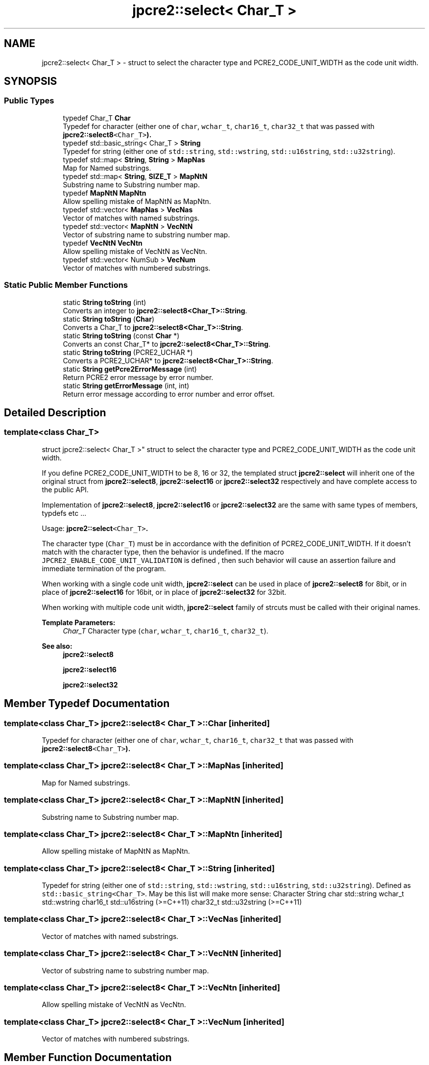 .TH "jpcre2::select< Char_T >" 3 "Sun Sep 25 2016" "Version 10.27.02" "JPCRE2" \" -*- nroff -*-
.ad l
.nh
.SH NAME
jpcre2::select< Char_T > \- struct to select the character type and PCRE2_CODE_UNIT_WIDTH as the code unit width\&.  

.SH SYNOPSIS
.br
.PP
.SS "Public Types"

.in +1c
.ti -1c
.RI "typedef Char_T \fBChar\fP"
.br
.RI "Typedef for character (either one of \fCchar\fP, \fCwchar_t\fP, \fCchar16_t\fP, \fCchar32_t\fP that was passed with \fC\fBjpcre2::select8\fP<Char_T>\fP)\&. "
.ti -1c
.RI "typedef std::basic_string< Char_T > \fBString\fP"
.br
.RI "Typedef for string (either one of \fCstd::string\fP, \fCstd::wstring\fP, \fCstd::u16string\fP, \fCstd::u32string\fP)\&. "
.ti -1c
.RI "typedef std::map< \fBString\fP, \fBString\fP > \fBMapNas\fP"
.br
.RI "Map for Named substrings\&. "
.ti -1c
.RI "typedef std::map< \fBString\fP, \fBSIZE_T\fP > \fBMapNtN\fP"
.br
.RI "Substring name to Substring number map\&. "
.ti -1c
.RI "typedef \fBMapNtN\fP \fBMapNtn\fP"
.br
.RI "Allow spelling mistake of MapNtN as MapNtn\&. "
.ti -1c
.RI "typedef std::vector< \fBMapNas\fP > \fBVecNas\fP"
.br
.RI "Vector of matches with named substrings\&. "
.ti -1c
.RI "typedef std::vector< \fBMapNtN\fP > \fBVecNtN\fP"
.br
.RI "Vector of substring name to substring number map\&. "
.ti -1c
.RI "typedef \fBVecNtN\fP \fBVecNtn\fP"
.br
.RI "Allow spelling mistake of VecNtN as VecNtn\&. "
.ti -1c
.RI "typedef std::vector< NumSub > \fBVecNum\fP"
.br
.RI "Vector of matches with numbered substrings\&. "
.in -1c
.SS "Static Public Member Functions"

.in +1c
.ti -1c
.RI "static \fBString\fP \fBtoString\fP (int)"
.br
.RI "Converts an integer to \fBjpcre2::select8<Char_T>::String\fP\&. "
.ti -1c
.RI "static \fBString\fP \fBtoString\fP (\fBChar\fP)"
.br
.RI "Converts a Char_T to \fBjpcre2::select8<Char_T>::String\fP\&. "
.ti -1c
.RI "static \fBString\fP \fBtoString\fP (const \fBChar\fP *)"
.br
.RI "Converts an const Char_T* to \fBjpcre2::select8<Char_T>::String\fP\&. "
.ti -1c
.RI "static \fBString\fP \fBtoString\fP (PCRE2_UCHAR *)"
.br
.RI "Converts a PCRE2_UCHAR* to \fBjpcre2::select8<Char_T>::String\fP\&. "
.ti -1c
.RI "static \fBString\fP \fBgetPcre2ErrorMessage\fP (int)"
.br
.RI "Return PCRE2 error message by error number\&. "
.ti -1c
.RI "static \fBString\fP \fBgetErrorMessage\fP (int, int)"
.br
.RI "Return error message according to error number and error offset\&. "
.in -1c
.SH "Detailed Description"
.PP 

.SS "template<class Char_T>
.br
struct jpcre2::select< Char_T >"
struct to select the character type and PCRE2_CODE_UNIT_WIDTH as the code unit width\&. 

If you define PCRE2_CODE_UNIT_WIDTH to be 8, 16 or 32, the templated struct \fBjpcre2::select\fP will inherit one of the original struct from \fBjpcre2::select8\fP, \fBjpcre2::select16\fP or \fBjpcre2::select32\fP respectively and have complete access to the public API\&.
.PP
Implementation of \fBjpcre2::select8\fP, \fBjpcre2::select16\fP or \fBjpcre2::select32\fP are the same with same types of members, typdefs etc \&.\&.\&.
.PP
Usage: \fC\fBjpcre2::select\fP<Char_T>\fP\&.
.PP
The character type (\fCChar_T\fP) must be in accordance with the definition of PCRE2_CODE_UNIT_WIDTH\&. If it doesn't match with the character type, then the behavior is undefined\&. If the macro \fCJPCRE2_ENABLE_CODE_UNIT_VALIDATION\fP is defined , then such behavior will cause an assertion failure and immediate termination of the program\&.
.PP
When working with a single code unit width, \fBjpcre2::select\fP can be used in place of \fBjpcre2::select8\fP for 8bit, or in place of \fBjpcre2::select16\fP for 16bit, or in place of \fBjpcre2::select32\fP for 32bit\&.
.PP
When working with multiple code unit width, \fBjpcre2::select\fP family of strcuts must be called with their original names\&. 
.PP
\fBTemplate Parameters:\fP
.RS 4
\fIChar_T\fP Character type (\fCchar\fP, \fCwchar_t\fP, \fCchar16_t\fP, \fCchar32_t\fP)\&. 
.RE
.PP
\fBSee also:\fP
.RS 4
\fBjpcre2::select8\fP 
.PP
\fBjpcre2::select16\fP 
.PP
\fBjpcre2::select32\fP 
.RE
.PP

.SH "Member Typedef Documentation"
.PP 
.SS "template<class Char_T> \fBjpcre2::select8\fP< Char_T >::\fBChar\fP\fC [inherited]\fP"

.PP
Typedef for character (either one of \fCchar\fP, \fCwchar_t\fP, \fCchar16_t\fP, \fCchar32_t\fP that was passed with \fC\fBjpcre2::select8\fP<Char_T>\fP)\&. 
.SS "template<class Char_T> \fBjpcre2::select8\fP< Char_T >::\fBMapNas\fP\fC [inherited]\fP"

.PP
Map for Named substrings\&. 
.SS "template<class Char_T> \fBjpcre2::select8\fP< Char_T >::\fBMapNtN\fP\fC [inherited]\fP"

.PP
Substring name to Substring number map\&. 
.SS "template<class Char_T> \fBjpcre2::select8\fP< Char_T >::\fBMapNtn\fP\fC [inherited]\fP"

.PP
Allow spelling mistake of MapNtN as MapNtn\&. 
.SS "template<class Char_T> \fBjpcre2::select8\fP< Char_T >::\fBString\fP\fC [inherited]\fP"

.PP
Typedef for string (either one of \fCstd::string\fP, \fCstd::wstring\fP, \fCstd::u16string\fP, \fCstd::u32string\fP)\&. Defined as \fCstd::basic_string<Char_T>\fP\&. May be this list will make more sense: Character String  char std::string wchar_t std::wstring char16_t std::u16string (>=C++11) char32_t std::u32string (>=C++11) 
.SS "template<class Char_T> \fBjpcre2::select8\fP< Char_T >::\fBVecNas\fP\fC [inherited]\fP"

.PP
Vector of matches with named substrings\&. 
.SS "template<class Char_T> \fBjpcre2::select8\fP< Char_T >::\fBVecNtN\fP\fC [inherited]\fP"

.PP
Vector of substring name to substring number map\&. 
.SS "template<class Char_T> \fBjpcre2::select8\fP< Char_T >::\fBVecNtn\fP\fC [inherited]\fP"

.PP
Allow spelling mistake of VecNtN as VecNtn\&. 
.SS "template<class Char_T> \fBjpcre2::select8\fP< Char_T >::\fBVecNum\fP\fC [inherited]\fP"

.PP
Vector of matches with numbered substrings\&. 
.SH "Member Function Documentation"
.PP 
.SS "template<class Char_T > \fBjpcre2::select8\fP< Char_T >::getErrorMessage (int err_num, int err_off)\fC [static]\fP, \fC [inherited]\fP"

.PP
Return error message according to error number and error offset\&. 
.PP
\fBTemplate Parameters:\fP
.RS 4
\fIChar_T\fP Character type 
.RE
.PP
\fBParameters:\fP
.RS 4
\fIerr_num\fP Error number 
.br
\fIerr_off\fP Error offset 
.RE
.PP
\fBReturns:\fP
.RS 4
Error message as a string (\fBjpcre2::select8<Char_T>::String\fP) 
.RE
.PP

.PP
References jpcre2::ERROR::JIT_COMPILE_FAILED\&.
.SS "template<class Char_T > \fBjpcre2::select8\fP< Char_T >::getPcre2ErrorMessage (int err_num)\fC [static]\fP, \fC [inherited]\fP"

.PP
Return PCRE2 error message by error number\&. 
.PP
\fBTemplate Parameters:\fP
.RS 4
\fIChar_T\fP Character type 
.RE
.PP
\fBParameters:\fP
.RS 4
\fIerr_num\fP PCRE2 error number 
.RE
.PP
\fBReturns:\fP
.RS 4
Error message as \fBjpcre2::select8<Char_T>::String\fP 
.RE
.PP

.SS "template<class Char_T > \fBjpcre2::select8\fP< Char_T >::toString (\fBChar\fP a)\fC [static]\fP, \fC [inherited]\fP"

.PP
Converts a Char_T to \fBjpcre2::select8<Char_T>::String\fP\&. 
.PP
\fBTemplate Parameters:\fP
.RS 4
\fIChar_T\fP Character type 
.RE
.PP
\fBParameters:\fP
.RS 4
\fIa\fP Character to be converted 
.RE
.PP
\fBReturns:\fP
.RS 4
\fBjpcre2::select8<Char_T>::String\fP 
.RE
.PP

.PP
References jpcre2::select8< Char_T >::toString()\&.
.SS "template<class Char_T > \fBjpcre2::select8\fP< Char_T >::toString (PCRE2_UCHAR * a)\fC [static]\fP, \fC [inherited]\fP"

.PP
Converts a PCRE2_UCHAR* to \fBjpcre2::select8<Char_T>::String\fP\&. 
.PP
\fBTemplate Parameters:\fP
.RS 4
\fIChar_T\fP Character type 
.RE
.PP
\fBParameters:\fP
.RS 4
\fIa\fP PCRE2_UCHAR pointer 
.RE
.PP
\fBReturns:\fP
.RS 4
\fBjpcre2::select8<Char_T>::String\fP 
.RE
.PP

.PP
References jpcre2::select8< Char_T >::toString()\&.
.SS "template<class Char_T > \fBjpcre2::select8\fP< Char_T >::toString (const \fBChar\fP * a)\fC [static]\fP, \fC [inherited]\fP"

.PP
Converts an const Char_T* to \fBjpcre2::select8<Char_T>::String\fP\&. 
.PP
\fBTemplate Parameters:\fP
.RS 4
\fIChar_T\fP Character type 
.RE
.PP
\fBParameters:\fP
.RS 4
\fIa\fP Character pointer 
.RE
.PP
\fBReturns:\fP
.RS 4
\fBjpcre2::select8<Char_T>::String\fP 
.RE
.PP

.PP
References jpcre2::select8< Char_T >::toString()\&.
.SS "template<class Char_T > \fBjpcre2::select8\fP< Char_T >::\fBString\fP \fBjpcre2::select8\fP< Char_T >::toString (int x)\fC [static]\fP, \fC [inherited]\fP"

.PP
Converts an integer to \fBjpcre2::select8<Char_T>::String\fP\&. 
.PP
\fBTemplate Parameters:\fP
.RS 4
\fIChar_T\fP Character type 
.RE
.PP
\fBParameters:\fP
.RS 4
\fIx\fP Integer to be converted 
.RE
.PP
\fBReturns:\fP
.RS 4
\fBjpcre2::select8<Char_T>::String\fP 
.RE
.PP

.PP
Referenced by jpcre2::select8< Char_T >::RegexMatch::changeModifier(), jpcre2::select8< Char_T >::RegexReplace::replace(), and jpcre2::select8< Char_T >::toString()\&.

.SH "Author"
.PP 
Generated automatically by Doxygen for JPCRE2 from the source code\&.
